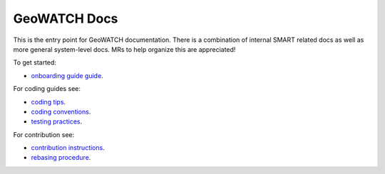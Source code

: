 GeoWATCH Docs
-------------

This is the entry point for GeoWATCH documentation. There is a combination of
internal SMART related docs as well as more general system-level docs. MRs to
help organize this are appreciated!


To get started:

* `onboarding guide guide <source/manual/onboarding.rst>`_.


For coding guides see:


* `coding tips <source/manual/development/coding_tips.rst>`_.
* `coding conventions <source/manual/development/coding_conventions.rst>`_.
* `testing practices <source/manual/testing/testing_practices.rst>`_.


For contribution see:

* `contribution instructions <source/manual/development/contribution_instructions.rst>`_.
* `rebasing procedure <source/manual/development/rebasing_procedure.rst>`_.
